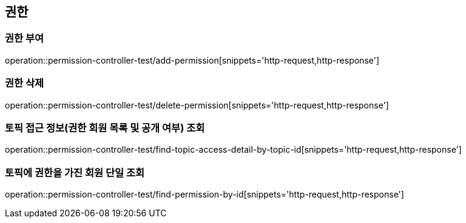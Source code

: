 == 권한

=== 권한 부여

operation::permission-controller-test/add-permission[snippets='http-request,http-response']

=== 권한 삭제

operation::permission-controller-test/delete-permission[snippets='http-request,http-response']

=== 토픽 접근 정보(권한 회원 목록 및 공개 여부) 조회

operation::permission-controller-test/find-topic-access-detail-by-topic-id[snippets='http-request,http-response']

=== 토픽에 권한을 가진 회원 단일 조회

operation::permission-controller-test/find-permission-by-id[snippets='http-request,http-response']
